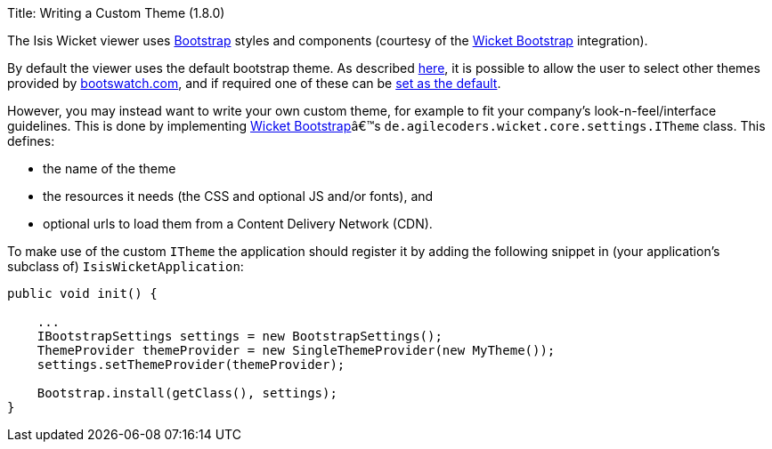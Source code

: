 Title: Writing a Custom Theme (1.8.0)

The Isis Wicket viewer uses http://getbootstrap.com/[Bootstrap] styles and components (courtesy of the
https://github.com/l0rdn1kk0n/wicket-bootstrap[Wicket Bootstrap] integration).

By default the viewer uses the default bootstrap theme. As described link:showing-a-theme-chooser.html[here], it is
possible to allow the user to select other themes provided by http://bootswatch.com[bootswatch.com], and if required
one of these can be link:specifying-a-default-theme.html[set as the default].

However, you may instead want to write your own custom theme, for example to fit your company's look-n-feel/interface
guidelines. This is done by implementing https://github.com/l0rdn1kk0n/wicket-bootstrap[Wicket Bootstrap]â€™s
`de.agilecoders.wicket.core.settings.ITheme` class. This defines: 

* the name of the theme
* the resources it needs (the CSS and optional JS and/or fonts), and
* optional urls to load them from a Content Delivery Network (CDN).

To make use of the custom `ITheme` the application should register it by adding the following snippet in
(your application's subclass of) `IsisWicketApplication`:

[source]
----
public void init() {

    ...
    IBootstrapSettings settings = new BootstrapSettings();
    ThemeProvider themeProvider = new SingleThemeProvider(new MyTheme());
    settings.setThemeProvider(themeProvider);

    Bootstrap.install(getClass(), settings);
}
----